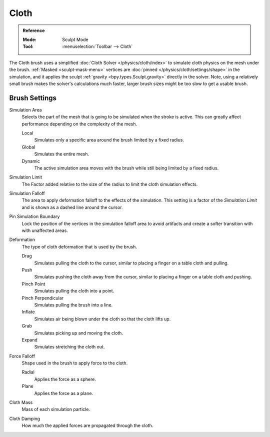 .. _bpy.types.Brush.cloth:

*****
Cloth
*****

.. admonition:: Reference
   :class: refbox

   :Mode:      Sculpt Mode
   :Tool:      :menuselection:`Toolbar --> Cloth`

The Cloth brush uses a simplified :doc:`Cloth Solver </physics/cloth/index>`
to simulate cloth physics on the mesh under the brush.
:ref:`Masked <sculpt-mask-menu>` vertices are :doc:`pinned </physics/cloth/settings/shape>` in the simulation,
and it applies the sculpt :ref:`gravity <bpy.types.Sculpt.gravity>` directly in the solver.
Note, using a relatively small brush makes the solver's calculations much faster,
larger brush sizes might be too slow to get a usable brush.


Brush Settings
==============

.. _bpy.types.Brush.cloth_simulation_area_type:

Simulation Area
   Selects the part of the mesh that is going to be simulated when the stroke is active.
   This can greatly affect performance depending on the complexity of the mesh.

   Local
      Simulates only a specific area around the brush limited by a fixed radius.
   Global
      Simulates the entire mesh.
   Dynamic
      The active simulation area moves with the brush while still being limited by a fixed radius.

.. _bpy.types.Brush.cloth_sim_limit:

Simulation Limit
   The Factor added relative to the size of the radius to limit the cloth simulation effects.

.. _bpy.types.Brush.cloth_sim_falloff:

Simulation Falloff
   The area to apply deformation falloff to the effects of the simulation.
   This setting is a factor of the *Simulation Limit* and is shown as a dashed line around the cursor.

.. _bpy.types.Brush.use_cloth_pin_simulation_boundary:

Pin Simulation Boundary
   Lock the position of the vertices in the simulation falloff area to avoid artifacts
   and create a softer transition with with unaffected areas.

.. _bpy.types.Brush.cloth_deform_type:

Deformation
   The type of cloth deformation that is used by the brush.

   Drag
      Simulates pulling the cloth to the cursor,
      similar to placing a finger on a table cloth and pulling.
   Push
      Simulates pushing the cloth away from the cursor,
      similar to placing a finger on a table cloth and pushing.
   Pinch Point
      Simulates pulling the cloth into a point.
   Pinch Perpendicular
      Simulates pulling the brush into a line.
   Inflate
      Simulates air being blown under the cloth so that the cloth lifts up.
   Grab
      Simulates picking up and moving the cloth.
   Expand
      Simulates stretching the cloth out.

.. _bpy.types.Brush.cloth_force_falloff_type:

Force Falloff
   Shape used in the brush to apply force to the cloth.

   Radial
      Applies the force as a sphere.
   Plane
      Applies the force as a plane.

.. _bpy.types.Brush.cloth_mass:

Cloth Mass
   Mass of each simulation particle.

.. _bpy.types.Brush.cloth_damping:

Cloth Damping
   How much the applied forces are propagated through the cloth.
